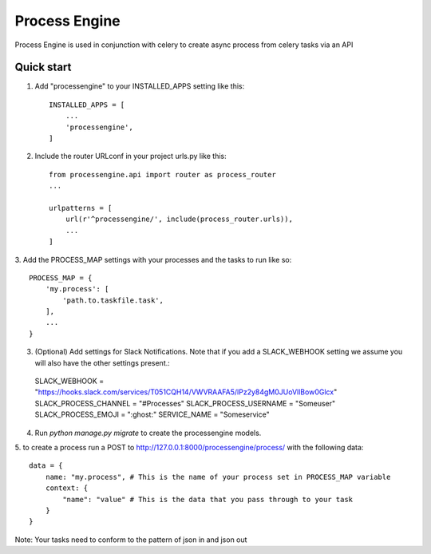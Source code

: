 =====
Process Engine
=====

Process Engine is used in conjunction with celery to create async process from
celery tasks via an API


Quick start
-----------

1. Add "processengine" to your INSTALLED_APPS setting like this::

    INSTALLED_APPS = [
        ...
        'processengine',
    ]

2. Include the router URLconf in your project urls.py like this::

    from processengine.api import router as process_router
    ...

    urlpatterns = [
        url(r'^processengine/', include(process_router.urls)),
        ...
    ]

3. Add the PROCESS_MAP settings with your processes and the tasks to run like
so::

    PROCESS_MAP = {
        'my.process': [
            'path.to.taskfile.task',
        ],
        ...
    }

3. (Optional) Add settings for Slack Notifications. Note that if you add a SLACK_WEBHOOK setting we assume you will also have the other settings present.::
  SLACK_WEBHOOK = "https://hooks.slack.com/services/T051CQH14/VWVRAAFA5/lPz2y84gM0JUoVllBow0Glcx"
  SLACK_PROCESS_CHANNEL = "#Processes"
  SLACK_PROCESS_USERNAME = "Someuser"
  SLACK_PROCESS_EMOJI = ":ghost:"
  SERVICE_NAME = "Someservice"

4. Run `python manage.py migrate` to create the processengine models.

5. to create a process run a POST to http://127.0.0.1:8000/processengine/process/
with the following data::

    data = {
        name: "my.process", # This is the name of your process set in PROCESS_MAP variable
        context: {
            "name": "value" # This is the data that you pass through to your task
        }
    }

Note: Your tasks need to conform to the pattern of json in and json out
